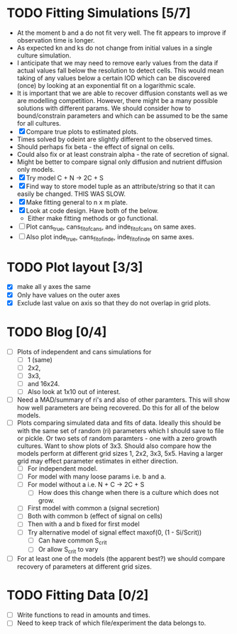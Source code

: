 * TODO Fitting Simulations [5/7]
  - At the moment b and a do not fit very well. The fit appears to
    improve if observation time is longer.
  - As expected kn and ks do not change from initial values in a
    single culture simulation.
  - I anticipate that we may need to remove early values from the data
    if actual values fall below the resolution to detect cells. This
    would mean taking of any values below a certain IOD which can be
    discovered (once) by looking at an exponential fit on a
    logarithmic scale.
  - It is important that we are able to recover diffusion constants
    well as we are modelling competition. However, there might be a
    many possible solutions with different params. We should consider
    how to bound/constrain parameters and which can be assumed to be
    the same for all cultures.
  - [X] Compare true plots to estimated plots.
  - Times solved by odeint are slightly different to the observed
    times.
  - Should perhaps fix beta - the effect of signal on cells.
  - Could also fix or at least constrain alpha - the rate of
    secretion of signal.
  - Might be better to compare signal only diffusion and nutrient
    diffusion only models.
  - [X] Try model C + N -> 2C + S
  - [X] Find way to store model tuple as an attribute/string so that
    it can easily be changed. THIS WAS SLOW.
  - [X] Make fitting general to n x m plate.
  - [X] Look at code design. Have both of the below.
    - Either make fitting methods or go functional.
  - [ ] Plot cans_true, cans_fit_of_cans, and inde_fit_of_cans on same
    axes.
  - [ ] Also plot inde_true, cans_fit_of_inde, inde_fit_of_inde on
    same axes.


* TODO Plot layout [3/3]
  - [X] make all y axes the same
  - [X] Only have values on the outer axes
  - [X] Exclude last value on axis so that they do not overlap in grid
    plots.


* TODO Blog [0/4]
  - [ ] Plots of independent and cans simulations for
    - [ ] 1 (same)
    - [ ] 2x2,
    - [ ] 3x3,
    - [ ] and 16x24.
    - [ ] Also look at 1x10 out of interest.
  - [ ] Need a MAD/summary of ri's and also of other paramters. This
    will show how well parameters are being recovered. Do this for all
    of the below models.
  - [ ] Plots comparing simulated data and fits of data. Ideally this
    should be with the same set of random (ri) parameters which I
    should save to file or pickle. Or two sets of random paramters -
    one with a zero growth cultures. Want to show plots of 3x3. Should
    also compare how the models perform at different grid sizes 1,
    2x2, 3x3, 5x5. Having a larger grid may effect parameter estimates
    in either direction.
    - [ ] For independent model.
    - [ ] For model with many loose params i.e. b and a.
    - [ ] For model without a i.e. N + C -> 2C + S
      - [ ] How does this change when there is a culture which does
        not grow.
    - [ ] First model with common a (signal secretion)
    - [ ] Both with common b (effect of signal on cells)
    - [ ] Then with a and b fixed for first model
    - [ ] Try alternative model of signal effect maxof(0, (1 - Si/Scrit))
      - [ ] Can have common S_crit
      - [ ] Or allow S_crit to vary
  - [ ] For at least one of the models (the apparent best?) we should
    compare recovery of parameters at different grid sizes.



* TODO Fitting Data [0/2]
  - [ ] Write functions to read in amounts and times.
  - [ ] Need to keep track of which file/experiment the data belongs
    to.
